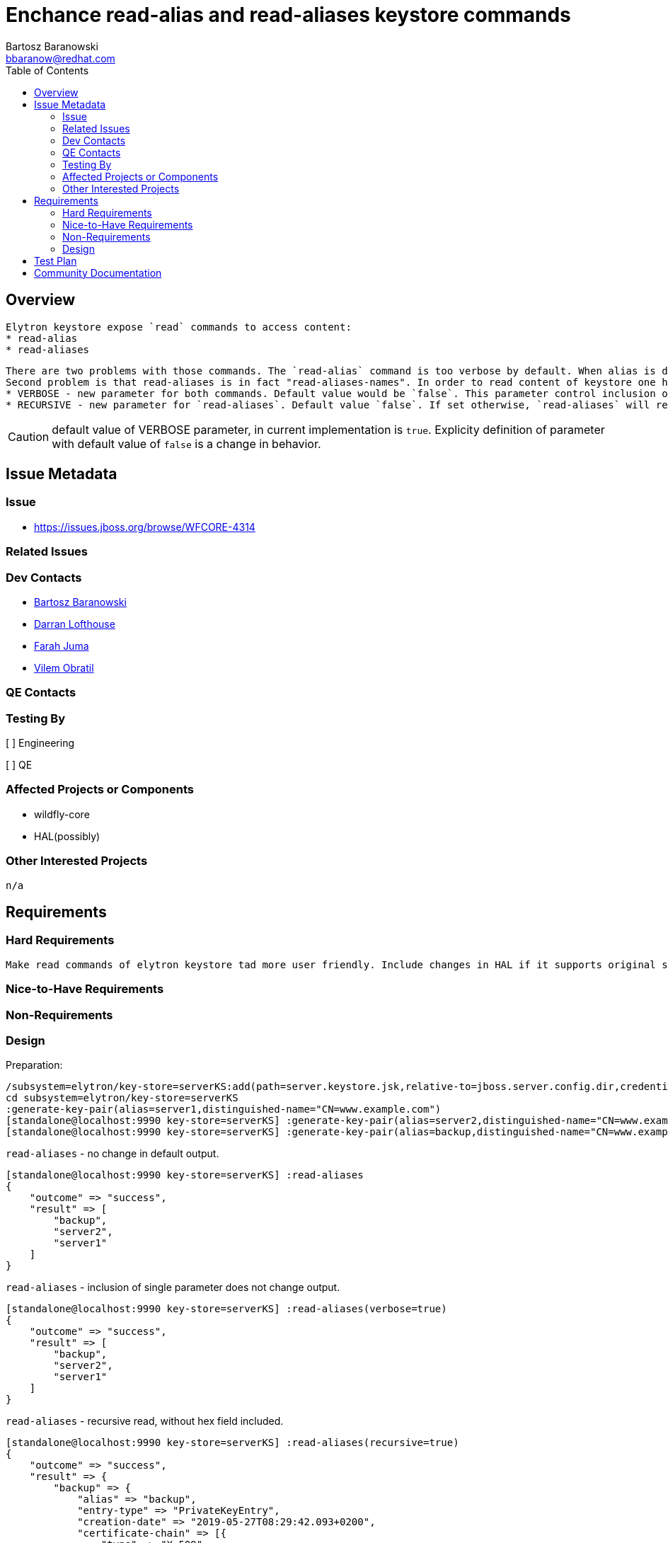 = Enchance read-alias and read-aliases keystore commands
:author:            Bartosz Baranowski
:email:             bbaranow@redhat.com
:toc:               left
:icons:             font
:idprefix:
:idseparator:       -

== Overview

 Elytron keystore expose `read` commands to access content:
 * read-alias
 * read-aliases

 There are two problems with those commands. The `read-alias` command is too verbose by default. When alias is displayed after read command, output include hex format of public-key and encoded fields. This is usually not something required if one inspects key and it clouds output with dump of unreadable string of hex digits.
 Second problem is that read-aliases is in fact "read-aliases-names". In order to read content of keystore one has to read alias names with `read-aliases` and issue `read-alias` for each name. To make it more user friendly, simple changes are required:
 * VERBOSE - new parameter for both commands. Default value would be `false`. This parameter control inclusion of bulk hex fields of key(public-key and encoded)
 * RECURSIVE - new parameter for `read-aliases`. Default value `false`. If set otherwise, `read-aliases` will read recurse into keys, displaying more than names.

CAUTION: default value of VERBOSE parameter, in current implementation is `true`. Explicity definition of parameter with default value of `false` is a change in behavior.

== Issue Metadata

=== Issue

* https://issues.jboss.org/browse/WFCORE-4314

=== Related Issues

=== Dev Contacts

* mailto:mailto:{email}[{author}]
* mailto:darran.lofthouse@redhat.com[Darran Lofthouse]
* mailto:fjuma@redhat.com[Farah Juma]
* mailto:vobratil@redhat.com[Vilem Obratil]

=== QE Contacts

=== Testing By
// Put an x in the relevant field to indicate if testing will be done by Engineering or QE. 
// Discuss with QE during the Kickoff state to decide this
[ ] Engineering

[ ] QE

=== Affected Projects or Components

 * wildfly-core
 * HAL(possibly)

=== Other Interested Projects

 n/a

== Requirements
=== Hard Requirements

 Make read commands of elytron keystore tad more user friendly. Include changes in HAL if it supports original syntax.

=== Nice-to-Have Requirements



=== Non-Requirements

=== Design

Preparation:
[source]
--
/subsystem=elytron/key-store=serverKS:add(path=server.keystore.jsk,relative-to=jboss.server.config.dir,credential-reference={clear-text=secret}, type=JKS)
cd subsystem=elytron/key-store=serverKS
:generate-key-pair(alias=server1,distinguished-name="CN=www.example.com")
[standalone@localhost:9990 key-store=serverKS] :generate-key-pair(alias=server2,distinguished-name="CN=www.example.com")
[standalone@localhost:9990 key-store=serverKS] :generate-key-pair(alias=backup,distinguished-name="CN=www.example.com")
--


`read-aliases` - no change in default output.
[source]
--
[standalone@localhost:9990 key-store=serverKS] :read-aliases
{
    "outcome" => "success",
    "result" => [
        "backup",
        "server2",
        "server1"
    ]
}
--


`read-aliases` - inclusion of single parameter does not change output.
[source]
--
[standalone@localhost:9990 key-store=serverKS] :read-aliases(verbose=true)
{
    "outcome" => "success",
    "result" => [
        "backup",
        "server2",
        "server1"
    ]
}
--


`read-aliases` - recursive read, without hex field included.
[source]
--
[standalone@localhost:9990 key-store=serverKS] :read-aliases(recursive=true)
{
    "outcome" => "success",                                                                                                                                                                                                                         
    "result" => {                                                                                                                                                                                                                                   
        "backup" => {                                                                                                                                                                                                                               
            "alias" => "backup",                                                                                                                                                                                                                    
            "entry-type" => "PrivateKeyEntry",                                                                                                                                                                                                      
            "creation-date" => "2019-05-27T08:29:42.093+0200",                                                                                                                                                                                      
            "certificate-chain" => [{
                "type" => "X.509",
                "algorithm" => "DSA",
                "format" => "X.509",
                "public-key" => undefined,
                "sha-1-digest" => "4d:a9:16:f9:6d:39:da:03:a1:f0:56:bd:58:46:6c:12:16:59:72:f0",
                "sha-256-digest" => "73:ea:31:e9:9d:de:38:1a:66:06:e7:66:a6:7d:fe:5d:b6:95:02:58:4f:8e:e0:01:19:ee:90:96:e0:18:2d:a1",
                "encoded" => undefined,
                "subject" => "CN=www.example.com",
                "issuer" => "CN=www.example.com",
                "not-before" => "2019-05-27T08:29:42.000+0200",
                "not-after" => "2019-08-25T08:29:42.000+0200",
                "serial-number" => "c9:97:3f:38:fe:50:17:2c",
                "signature-algorithm" => "SHA256withDSA",
                "signature" => "30:3c:02:1c:4f:1a:e9:ea:c2:0a:23:21:91:e8:aa:58:ce:df:b8:a1:ff:02:90:cb:33:b1:99:b2:ca:16:f6:5a:02:1c:38:2a:19:17:fa:c3:a1:1a:dd:bb:fe:96:e9:3a:6d:fa:e9:a6:63:4c:9f:fb:db:ec:dc:49:1e:35",
                "version" => "v3"
            }]
        },
        "server2" => {
            "alias" => "server2",
            "entry-type" => "PrivateKeyEntry",
            "creation-date" => "2019-05-27T08:29:35.118+0200",
            "certificate-chain" => [{
                "type" => "X.509",
                "algorithm" => "DSA",
                "format" => "X.509",
                "public-key" => undefined,
                "sha-1-digest" => "4e:f9:b4:b4:b3:73:71:36:55:c9:fd:51:d8:62:72:b5:1b:68:00:db",
                "sha-256-digest" => "38:a7:22:39:7f:2a:c2:ff:05:71:07:92:ac:b2:1d:b9:e2:0a:f0:b3:46:bf:f8:98:53:7e:d8:27:2d:61:e0:69",
                "encoded" => undefined,
                "subject" => "CN=www.example.com",
                "issuer" => "CN=www.example.com",
                "not-before" => "2019-05-27T08:29:35.000+0200",
                "not-after" => "2019-08-25T08:29:35.000+0200",
                "serial-number" => "f2:b1:8f:7e:b1:e2:81:07",
                "signature-algorithm" => "SHA256withDSA",
                "signature" => "30:3d:02:1d:00:b8:c5:7e:32:d4:d0:89:da:5d:aa:3a:ad:a7:fd:ea:43:15:7a:97:72:b9:5f:57:cf:9b:87:23:03:02:1c:43:0c:c2:da:ab:20:cb:9f:2b:e5:42:d3:55:ad:b7:38:21:ff:9d:83:4f:c7:20:30:d2:0a:0b:b5",
                "version" => "v3"
            }]
        },
        "server1" => {
            "alias" => "server1",
            "entry-type" => "PrivateKeyEntry",
            "creation-date" => "2019-05-27T08:29:31.156+0200",
            "certificate-chain" => [{
                "type" => "X.509",
                "algorithm" => "DSA",
                "format" => "X.509",
                "public-key" => undefined,
                "sha-1-digest" => "5b:dd:a9:06:22:37:03:2e:d0:c8:43:07:38:23:0d:5e:66:cb:a0:a4",
                "sha-256-digest" => "e7:41:a2:bc:6d:32:50:09:96:24:9f:83:0d:ef:a4:cb:62:de:38:61:0c:28:c0:d7:a1:10:c2:b1:91:66:72:f2",
                "encoded" => undefined,
                "subject" => "CN=www.example.com",
                "issuer" => "CN=www.example.com",
                "not-before" => "2019-05-27T08:29:31.000+0200",
                "not-after" => "2019-08-25T08:29:31.000+0200",
                "serial-number" => "f0:2c:f7:ba:47:a2:33:c1",
                "signature-algorithm" => "SHA256withDSA",
                "signature" => "30:3d:02:1d:00:94:ba:8e:2f:40:34:f6:fe:9f:30:9e:69:36:58:fa:88:bb:f5:78:67:5a:92:cd:89:3e:a9:e1:ba:02:1c:1c:6f:d9:27:db:54:79:2d:76:80:5e:b2:60:0c:60:90:d0:fb:be:cf:03:91:8b:0a:ef:af:58:40",
                "version" => "v3"
            }]
        }
    }
}
--


`read-aliases` - recursive and verbose.
[source]
--
[standalone@localhost:9990 key-store=serverKS] :read-aliases(recursive=true,verbose=true)
{
    "outcome" => "success",
    "result" => {
        "backup" => {
            "alias" => "backup",
            "entry-type" => "PrivateKeyEntry",
            "creation-date" => "2019-05-27T08:29:42.093+0200",
            "certificate-chain" => [{
                "type" => "X.509",
                "algorithm" => "DSA",
                "format" => "X.509",
                "public-key" => "30:82:03:42:30:82:02:35:06:07:2a:86:48:ce:38:04:01:30:82:02:28:02:82:01:01:00:8f:79:35:d9:b9:aa:e9:bf:ab:ed:88:7a:cf:49:51:b6:f3:2e:c5:9e:3b:af:37:18:e8:ea:c4:96:1f:3e:fd:36:06:e7:43:51:a9:c4:18:33:39:b8:09:e7:c
2:ae:1c:53:9b:a7:47:5b:85:d0:11:ad:b8:b4:79:87:75:49:84:69:5c:ac:0e:8f:14:b3:36:08:28:a2:2f:fa:27:11:0a:3d:62:a9:93:45:34:09:a0:fe:69:6c:46:58:f8:4b:dd:20:81:9c:37:09:a0:10:57:b1:95:ad:cd:00:23:3d:ba:54:84:b6:29:1f:9d:64:8e:f8:83:44:86:77:97:9c
:ec:04:b4:34:a6:ac:2e:75:e9:98:5d:e2:3d:b0:29:2f:c1:11:8c:9f:fa:9d:81:81:e7:33:8d:b7:92:b7:30:d7:b9:e3:49:59:2f:68:09:98:72:15:39:15:ea:3d:6b:8b:46:53:c6:33:45:8f:80:3b:32:a4:c2:e0:f2:72:90:25:6e:4e:3f:8a:3b:08:38:a1:c4:50:e4:e1:8c:1a:29:a3:7d:
df:5e:a1:43:de:4b:66:ff:04:90:3e:d5:cf:16:23:e1:58:d4:87:c6:08:e9:7f:21:1c:d8:1d:ca:23:cb:6e:38:07:65:f8:22:e3:42:be:48:4c:05:76:39:39:60:1c:d6:67:02:1d:00:ba:f6:96:a6:85:78:f7:df:de:e7:fa:67:c9:77:c7:85:ef:32:b2:33:ba:e5:80:c0:bc:d5:69:5d:02:8
2:01:00:16:a6:5c:58:20:48:50:70:4e:75:02:a3:97:57:04:0d:34:da:3a:34:78:c1:54:d4:e4:a5:c0:2d:24:2e:e0:4f:96:e6:1e:4b:d0:90:4a:bd:ac:8f:37:ee:b1:e0:9f:31:82:d2:3c:90:43:cb:64:2f:88:00:41:60:ed:f9:ca:09:b3:20:76:a7:9c:32:a6:27:f2:47:3e:91:87:9b:a2
:c4:e7:44:bd:20:81:54:4c:b5:5b:80:2c:36:8d:1f:a8:3e:d4:89:e9:4e:0f:a0:68:8e:32:42:8a:5c:78:c4:78:c6:8d:05:27:b7:1c:9a:3a:bb:0b:0b:e1:2c:44:68:96:39:e7:d3:ce:74:db:10:1a:65:aa:2b:87:f6:4c:68:26:db:3e:c7:2f:4b:55:99:83:4b:b4:ed:b0:2f:7c:90:e9:a4:
96:d3:a5:5d:53:5b:eb:fc:45:d4:f6:19:f6:3f:3d:ed:bb:87:39:25:c2:f2:24:e0:77:31:29:6d:a8:87:ec:1e:47:48:f8:7e:fb:5f:de:b7:54:84:31:6b:22:32:de:e5:53:dd:af:02:11:2b:0d:1f:02:da:30:97:32:24:fe:27:ae:da:8b:9d:4b:29:22:d9:ba:8b:e3:9e:d9:e1:03:a6:3c:5
2:81:0b:c6:88:b7:e2:ed:43:16:e1:ef:17:db:de:03:82:01:05:00:02:82:01:00:78:a8:7a:44:d6:fd:07:8e:70:2b:f8:0b:32:2f:69:eb:71:54:8e:f2:29:93:84:11:f9:76:27:6f:e7:17:1e:d1:ff:2b:9a:99:51:3b:b6:ef:72:a1:41:f3:5a:19:91:40:2b:22:73:75:96:7e:75:68:f0:37
:a9:2e:60:77:85:5a:d0:f7:30:60:e6:fc:ef:16:b6:6c:95:d8:0a:72:10:ab:42:6d:59:6b:89:d6:83:b6:fa:14:82:79:ef:b9:58:95:f7:e7:30:b9:0c:db:1e:db:12:de:8b:b9:67:b4:62:a0:fe:3f:f0:01:15:3f:02:4a:b4:a2:c5:66:12:06:d1:2b:f7:c1:ce:83:31:e5:4c:95:1a:57:a6:
ec:6e:48:c7:00:84:fa:7e:90:b2:18:4e:35:32:4c:12:60:69:a8:3e:67:8e:9a:a3:6e:57:ca:90:b1:f2:09:43:2b:d2:7a:30:aa:3a:57:0a:58:fb:e8:c5:e6:ef:93:f1:46:5a:17:c4:4b:08:81:b3:f0:36:3e:61:5c:f6:f6:9d:23:93:d3:02:2b:14:96:77:d1:4a:2a:67:69:5e:0b:63:f9:7
9:62:ba:34:61:b5:89:0c:62:25:f6:2b:58:2c:32:d1:89:a9:0b:d8:22:84:4a:bb:84:d1:87:39:0b:23:f4:b9:0a:dd:fc:a9",
                "sha-1-digest" => "4d:a9:16:f9:6d:39:da:03:a1:f0:56:bd:58:46:6c:12:16:59:72:f0",
                "sha-256-digest" => "73:ea:31:e9:9d:de:38:1a:66:06:e7:66:a6:7d:fe:5d:b6:95:02:58:4f:8e:e0:01:19:ee:90:96:e0:18:2d:a1",
                "encoded" => "30:82:04:34:30:82:03:e2:a0:03:02:01:02:02:09:00:c9:97:3f:38:fe:50:17:2c:30:0b:06:09:60:86:48:01:65:03:04:03:02:30:1a:31:18:30:16:06:03:55:04:03:13:0f:77:77:77:2e:65:78:61:6d:70:6c:65:2e:63:6f:6d:30:22:18:0f:32:30:3
1:39:30:35:32:37:30:36:32:39:34:32:5a:18:0f:32:30:31:39:30:38:32:35:30:36:32:39:34:32:5a:30:1a:31:18:30:16:06:03:55:04:03:13:0f:77:77:77:2e:65:78:61:6d:70:6c:65:2e:63:6f:6d:30:82:03:42:30:82:02:35:06:07:2a:86:48:ce:38:04:01:30:82:02:28:02:82:01
:01:00:8f:79:35:d9:b9:aa:e9:bf:ab:ed:88:7a:cf:49:51:b6:f3:2e:c5:9e:3b:af:37:18:e8:ea:c4:96:1f:3e:fd:36:06:e7:43:51:a9:c4:18:33:39:b8:09:e7:c2:ae:1c:53:9b:a7:47:5b:85:d0:11:ad:b8:b4:79:87:75:49:84:69:5c:ac:0e:8f:14:b3:36:08:28:a2:2f:fa:27:11:0a:
3d:62:a9:93:45:34:09:a0:fe:69:6c:46:58:f8:4b:dd:20:81:9c:37:09:a0:10:57:b1:95:ad:cd:00:23:3d:ba:54:84:b6:29:1f:9d:64:8e:f8:83:44:86:77:97:9c:ec:04:b4:34:a6:ac:2e:75:e9:98:5d:e2:3d:b0:29:2f:c1:11:8c:9f:fa:9d:81:81:e7:33:8d:b7:92:b7:30:d7:b9:e3:4
9:59:2f:68:09:98:72:15:39:15:ea:3d:6b:8b:46:53:c6:33:45:8f:80:3b:32:a4:c2:e0:f2:72:90:25:6e:4e:3f:8a:3b:08:38:a1:c4:50:e4:e1:8c:1a:29:a3:7d:df:5e:a1:43:de:4b:66:ff:04:90:3e:d5:cf:16:23:e1:58:d4:87:c6:08:e9:7f:21:1c:d8:1d:ca:23:cb:6e:38:07:65:f8
:22:e3:42:be:48:4c:05:76:39:39:60:1c:d6:67:02:1d:00:ba:f6:96:a6:85:78:f7:df:de:e7:fa:67:c9:77:c7:85:ef:32:b2:33:ba:e5:80:c0:bc:d5:69:5d:02:82:01:00:16:a6:5c:58:20:48:50:70:4e:75:02:a3:97:57:04:0d:34:da:3a:34:78:c1:54:d4:e4:a5:c0:2d:24:2e:e0:4f:
96:e6:1e:4b:d0:90:4a:bd:ac:8f:37:ee:b1:e0:9f:31:82:d2:3c:90:43:cb:64:2f:88:00:41:60:ed:f9:ca:09:b3:20:76:a7:9c:32:a6:27:f2:47:3e:91:87:9b:a2:c4:e7:44:bd:20:81:54:4c:b5:5b:80:2c:36:8d:1f:a8:3e:d4:89:e9:4e:0f:a0:68:8e:32:42:8a:5c:78:c4:78:c6:8d:0
5:27:b7:1c:9a:3a:bb:0b:0b:e1:2c:44:68:96:39:e7:d3:ce:74:db:10:1a:65:aa:2b:87:f6:4c:68:26:db:3e:c7:2f:4b:55:99:83:4b:b4:ed:b0:2f:7c:90:e9:a4:96:d3:a5:5d:53:5b:eb:fc:45:d4:f6:19:f6:3f:3d:ed:bb:87:39:25:c2:f2:24:e0:77:31:29:6d:a8:87:ec:1e:47:48:f8
:7e:fb:5f:de:b7:54:84:31:6b:22:32:de:e5:53:dd:af:02:11:2b:0d:1f:02:da:30:97:32:24:fe:27:ae:da:8b:9d:4b:29:22:d9:ba:8b:e3:9e:d9:e1:03:a6:3c:52:81:0b:c6:88:b7:e2:ed:43:16:e1:ef:17:db:de:03:82:01:05:00:02:82:01:00:78:a8:7a:44:d6:fd:07:8e:70:2b:f8:
0b:32:2f:69:eb:71:54:8e:f2:29:93:84:11:f9:76:27:6f:e7:17:1e:d1:ff:2b:9a:99:51:3b:b6:ef:72:a1:41:f3:5a:19:91:40:2b:22:73:75:96:7e:75:68:f0:37:a9:2e:60:77:85:5a:d0:f7:30:60:e6:fc:ef:16:b6:6c:95:d8:0a:72:10:ab:42:6d:59:6b:89:d6:83:b6:fa:14:82:79:e
f:b9:58:95:f7:e7:30:b9:0c:db:1e:db:12:de:8b:b9:67:b4:62:a0:fe:3f:f0:01:15:3f:02:4a:b4:a2:c5:66:12:06:d1:2b:f7:c1:ce:83:31:e5:4c:95:1a:57:a6:ec:6e:48:c7:00:84:fa:7e:90:b2:18:4e:35:32:4c:12:60:69:a8:3e:67:8e:9a:a3:6e:57:ca:90:b1:f2:09:43:2b:d2:7a
:30:aa:3a:57:0a:58:fb:e8:c5:e6:ef:93:f1:46:5a:17:c4:4b:08:81:b3:f0:36:3e:61:5c:f6:f6:9d:23:93:d3:02:2b:14:96:77:d1:4a:2a:67:69:5e:0b:63:f9:79:62:ba:34:61:b5:89:0c:62:25:f6:2b:58:2c:32:d1:89:a9:0b:d8:22:84:4a:bb:84:d1:87:39:0b:23:f4:b9:0a:dd:fc:
a9:a3:21:30:1f:30:1d:06:03:55:1d:0e:04:16:04:14:5e:0d:77:0b:55:63:c1:20:8b:a1:a6:2c:eb:f6:dc:61:2b:7f:ec:74:30:0b:06:09:60:86:48:01:65:03:04:03:02:03:3f:00:30:3c:02:1c:4f:1a:e9:ea:c2:0a:23:21:91:e8:aa:58:ce:df:b8:a1:ff:02:90:cb:33:b1:99:b2:ca:1
6:f6:5a:02:1c:38:2a:19:17:fa:c3:a1:1a:dd:bb:fe:96:e9:3a:6d:fa:e9:a6:63:4c:9f:fb:db:ec:dc:49:1e:35",
                "subject" => "CN=www.example.com",
                "issuer" => "CN=www.example.com",
                "not-before" => "2019-05-27T08:29:42.000+0200",
                "not-after" => "2019-08-25T08:29:42.000+0200",
                "serial-number" => "c9:97:3f:38:fe:50:17:2c",
                "signature-algorithm" => "SHA256withDSA",
                "signature" => "30:3c:02:1c:4f:1a:e9:ea:c2:0a:23:21:91:e8:aa:58:ce:df:b8:a1:ff:02:90:cb:33:b1:99:b2:ca:16:f6:5a:02:1c:38:2a:19:17:fa:c3:a1:1a:dd:bb:fe:96:e9:3a:6d:fa:e9:a6:63:4c:9f:fb:db:ec:dc:49:1e:35",
                "version" => "v3"
            }]
        },
        "server2" => {
            "alias" => "server2",
            "entry-type" => "PrivateKeyEntry",
            "creation-date" => "2019-05-27T08:29:35.118+0200",
            "certificate-chain" => [{
                "type" => "X.509",
                "algorithm" => "DSA",
                "format" => "X.509",
                "public-key" => "30:82:03:42:30:82:02:35:06:07:2a:86:48:ce:38:04:01:30:82:02:28:02:82:01:01:00:8f:79:35:d9:b9:aa:e9:bf:ab:ed:88:7a:cf:49:51:b6:f3:2e:c5:9e:3b:af:37:18:e8:ea:c4:96:1f:3e:fd:36:06:e7:43:51:a9:c4:18:33:39:b8:09:e7:c
2:ae:1c:53:9b:a7:47:5b:85:d0:11:ad:b8:b4:79:87:75:49:84:69:5c:ac:0e:8f:14:b3:36:08:28:a2:2f:fa:27:11:0a:3d:62:a9:93:45:34:09:a0:fe:69:6c:46:58:f8:4b:dd:20:81:9c:37:09:a0:10:57:b1:95:ad:cd:00:23:3d:ba:54:84:b6:29:1f:9d:64:8e:f8:83:44:86:77:97:9c
:ec:04:b4:34:a6:ac:2e:75:e9:98:5d:e2:3d:b0:29:2f:c1:11:8c:9f:fa:9d:81:81:e7:33:8d:b7:92:b7:30:d7:b9:e3:49:59:2f:68:09:98:72:15:39:15:ea:3d:6b:8b:46:53:c6:33:45:8f:80:3b:32:a4:c2:e0:f2:72:90:25:6e:4e:3f:8a:3b:08:38:a1:c4:50:e4:e1:8c:1a:29:a3:7d:
df:5e:a1:43:de:4b:66:ff:04:90:3e:d5:cf:16:23:e1:58:d4:87:c6:08:e9:7f:21:1c:d8:1d:ca:23:cb:6e:38:07:65:f8:22:e3:42:be:48:4c:05:76:39:39:60:1c:d6:67:02:1d:00:ba:f6:96:a6:85:78:f7:df:de:e7:fa:67:c9:77:c7:85:ef:32:b2:33:ba:e5:80:c0:bc:d5:69:5d:02:8
2:01:00:16:a6:5c:58:20:48:50:70:4e:75:02:a3:97:57:04:0d:34:da:3a:34:78:c1:54:d4:e4:a5:c0:2d:24:2e:e0:4f:96:e6:1e:4b:d0:90:4a:bd:ac:8f:37:ee:b1:e0:9f:31:82:d2:3c:90:43:cb:64:2f:88:00:41:60:ed:f9:ca:09:b3:20:76:a7:9c:32:a6:27:f2:47:3e:91:87:9b:a2
:c4:e7:44:bd:20:81:54:4c:b5:5b:80:2c:36:8d:1f:a8:3e:d4:89:e9:4e:0f:a0:68:8e:32:42:8a:5c:78:c4:78:c6:8d:05:27:b7:1c:9a:3a:bb:0b:0b:e1:2c:44:68:96:39:e7:d3:ce:74:db:10:1a:65:aa:2b:87:f6:4c:68:26:db:3e:c7:2f:4b:55:99:83:4b:b4:ed:b0:2f:7c:90:e9:a4:
96:d3:a5:5d:53:5b:eb:fc:45:d4:f6:19:f6:3f:3d:ed:bb:87:39:25:c2:f2:24:e0:77:31:29:6d:a8:87:ec:1e:47:48:f8:7e:fb:5f:de:b7:54:84:31:6b:22:32:de:e5:53:dd:af:02:11:2b:0d:1f:02:da:30:97:32:24:fe:27:ae:da:8b:9d:4b:29:22:d9:ba:8b:e3:9e:d9:e1:03:a6:3c:5
2:81:0b:c6:88:b7:e2:ed:43:16:e1:ef:17:db:de:03:82:01:05:00:02:82:01:00:05:92:0b:e0:d4:ce:03:3a:3d:74:3a:6e:56:dc:fd:a1:2a:34:f4:c2:1c:60:2b:a1:3e:4a:7f:85:e0:5d:d5:59:b1:f5:dc:b2:36:d6:ee:bd:0b:de:5e:ac:0e:fc:58:37:08:d3:ed:f7:cd:ae:e0:6d:ee:bf
:4a:f0:4f:04:3d:04:89:65:cc:bc:55:40:fc:bd:93:ea:08:55:3c:39:d0:56:37:6d:10:44:de:44:56:50:43:a2:75:94:2f:21:10:f0:ff:9b:97:29:f1:8a:5c:7e:32:7d:04:eb:21:4f:81:cc:cb:5e:8d:f1:19:7b:f0:27:fb:87:b8:be:65:d4:2f:c2:f3:18:1d:fe:ad:12:e3:7d:fb:36:2f:
92:41:9d:b4:0c:e6:8a:d8:7f:cc:3a:d6:bd:27:e4:4c:58:bc:2e:e4:9c:eb:f4:59:b4:1f:2a:c6:a7:93:cf:c6:f2:74:1e:3d:9d:a9:4c:f4:e8:19:c1:b0:ba:c9:b3:c5:76:55:53:ac:0a:8a:65:c5:12:e6:1f:6e:69:08:ea:75:a4:f7:7f:29:10:3c:6e:7b:37:26:55:48:06:7d:5c:c8:8a:9
6:47:7f:96:56:d4:81:2c:ec:b7:82:41:d8:f4:a2:a0:bf:09:20:5a:e8:8f:f8:c4:cb:f9:4d:5e:be:66:6d:e6:cc:cc:b5:d5",
                "sha-1-digest" => "4e:f9:b4:b4:b3:73:71:36:55:c9:fd:51:d8:62:72:b5:1b:68:00:db",
                "sha-256-digest" => "38:a7:22:39:7f:2a:c2:ff:05:71:07:92:ac:b2:1d:b9:e2:0a:f0:b3:46:bf:f8:98:53:7e:d8:27:2d:61:e0:69",
                "encoded" => "30:82:04:35:30:82:03:e2:a0:03:02:01:02:02:09:00:f2:b1:8f:7e:b1:e2:81:07:30:0b:06:09:60:86:48:01:65:03:04:03:02:30:1a:31:18:30:16:06:03:55:04:03:13:0f:77:77:77:2e:65:78:61:6d:70:6c:65:2e:63:6f:6d:30:22:18:0f:32:30:3
1:39:30:35:32:37:30:36:32:39:33:35:5a:18:0f:32:30:31:39:30:38:32:35:30:36:32:39:33:35:5a:30:1a:31:18:30:16:06:03:55:04:03:13:0f:77:77:77:2e:65:78:61:6d:70:6c:65:2e:63:6f:6d:30:82:03:42:30:82:02:35:06:07:2a:86:48:ce:38:04:01:30:82:02:28:02:82:01
:01:00:8f:79:35:d9:b9:aa:e9:bf:ab:ed:88:7a:cf:49:51:b6:f3:2e:c5:9e:3b:af:37:18:e8:ea:c4:96:1f:3e:fd:36:06:e7:43:51:a9:c4:18:33:39:b8:09:e7:c2:ae:1c:53:9b:a7:47:5b:85:d0:11:ad:b8:b4:79:87:75:49:84:69:5c:ac:0e:8f:14:b3:36:08:28:a2:2f:fa:27:11:0a:
3d:62:a9:93:45:34:09:a0:fe:69:6c:46:58:f8:4b:dd:20:81:9c:37:09:a0:10:57:b1:95:ad:cd:00:23:3d:ba:54:84:b6:29:1f:9d:64:8e:f8:83:44:86:77:97:9c:ec:04:b4:34:a6:ac:2e:75:e9:98:5d:e2:3d:b0:29:2f:c1:11:8c:9f:fa:9d:81:81:e7:33:8d:b7:92:b7:30:d7:b9:e3:4
9:59:2f:68:09:98:72:15:39:15:ea:3d:6b:8b:46:53:c6:33:45:8f:80:3b:32:a4:c2:e0:f2:72:90:25:6e:4e:3f:8a:3b:08:38:a1:c4:50:e4:e1:8c:1a:29:a3:7d:df:5e:a1:43:de:4b:66:ff:04:90:3e:d5:cf:16:23:e1:58:d4:87:c6:08:e9:7f:21:1c:d8:1d:ca:23:cb:6e:38:07:65:f8
:22:e3:42:be:48:4c:05:76:39:39:60:1c:d6:67:02:1d:00:ba:f6:96:a6:85:78:f7:df:de:e7:fa:67:c9:77:c7:85:ef:32:b2:33:ba:e5:80:c0:bc:d5:69:5d:02:82:01:00:16:a6:5c:58:20:48:50:70:4e:75:02:a3:97:57:04:0d:34:da:3a:34:78:c1:54:d4:e4:a5:c0:2d:24:2e:e0:4f:
96:e6:1e:4b:d0:90:4a:bd:ac:8f:37:ee:b1:e0:9f:31:82:d2:3c:90:43:cb:64:2f:88:00:41:60:ed:f9:ca:09:b3:20:76:a7:9c:32:a6:27:f2:47:3e:91:87:9b:a2:c4:e7:44:bd:20:81:54:4c:b5:5b:80:2c:36:8d:1f:a8:3e:d4:89:e9:4e:0f:a0:68:8e:32:42:8a:5c:78:c4:78:c6:8d:0
5:27:b7:1c:9a:3a:bb:0b:0b:e1:2c:44:68:96:39:e7:d3:ce:74:db:10:1a:65:aa:2b:87:f6:4c:68:26:db:3e:c7:2f:4b:55:99:83:4b:b4:ed:b0:2f:7c:90:e9:a4:96:d3:a5:5d:53:5b:eb:fc:45:d4:f6:19:f6:3f:3d:ed:bb:87:39:25:c2:f2:24:e0:77:31:29:6d:a8:87:ec:1e:47:48:f8
:7e:fb:5f:de:b7:54:84:31:6b:22:32:de:e5:53:dd:af:02:11:2b:0d:1f:02:da:30:97:32:24:fe:27:ae:da:8b:9d:4b:29:22:d9:ba:8b:e3:9e:d9:e1:03:a6:3c:52:81:0b:c6:88:b7:e2:ed:43:16:e1:ef:17:db:de:03:82:01:05:00:02:82:01:00:05:92:0b:e0:d4:ce:03:3a:3d:74:3a:
6e:56:dc:fd:a1:2a:34:f4:c2:1c:60:2b:a1:3e:4a:7f:85:e0:5d:d5:59:b1:f5:dc:b2:36:d6:ee:bd:0b:de:5e:ac:0e:fc:58:37:08:d3:ed:f7:cd:ae:e0:6d:ee:bf:4a:f0:4f:04:3d:04:89:65:cc:bc:55:40:fc:bd:93:ea:08:55:3c:39:d0:56:37:6d:10:44:de:44:56:50:43:a2:75:94:2
f:21:10:f0:ff:9b:97:29:f1:8a:5c:7e:32:7d:04:eb:21:4f:81:cc:cb:5e:8d:f1:19:7b:f0:27:fb:87:b8:be:65:d4:2f:c2:f3:18:1d:fe:ad:12:e3:7d:fb:36:2f:92:41:9d:b4:0c:e6:8a:d8:7f:cc:3a:d6:bd:27:e4:4c:58:bc:2e:e4:9c:eb:f4:59:b4:1f:2a:c6:a7:93:cf:c6:f2:74:1e
:3d:9d:a9:4c:f4:e8:19:c1:b0:ba:c9:b3:c5:76:55:53:ac:0a:8a:65:c5:12:e6:1f:6e:69:08:ea:75:a4:f7:7f:29:10:3c:6e:7b:37:26:55:48:06:7d:5c:c8:8a:96:47:7f:96:56:d4:81:2c:ec:b7:82:41:d8:f4:a2:a0:bf:09:20:5a:e8:8f:f8:c4:cb:f9:4d:5e:be:66:6d:e6:cc:cc:b5:
d5:a3:21:30:1f:30:1d:06:03:55:1d:0e:04:16:04:14:c9:8e:67:5d:7c:d3:5c:7b:5c:b5:9a:7e:ef:a0:c6:00:17:d1:5b:df:30:0b:06:09:60:86:48:01:65:03:04:03:02:03:40:00:30:3d:02:1d:00:b8:c5:7e:32:d4:d0:89:da:5d:aa:3a:ad:a7:fd:ea:43:15:7a:97:72:b9:5f:57:cf:9
b:87:23:03:02:1c:43:0c:c2:da:ab:20:cb:9f:2b:e5:42:d3:55:ad:b7:38:21:ff:9d:83:4f:c7:20:30:d2:0a:0b:b5",
                "subject" => "CN=www.example.com",
                "issuer" => "CN=www.example.com",
                "not-before" => "2019-05-27T08:29:35.000+0200",
                "not-after" => "2019-08-25T08:29:35.000+0200",
                "serial-number" => "f2:b1:8f:7e:b1:e2:81:07",
                "signature-algorithm" => "SHA256withDSA",
                "signature" => "30:3d:02:1d:00:b8:c5:7e:32:d4:d0:89:da:5d:aa:3a:ad:a7:fd:ea:43:15:7a:97:72:b9:5f:57:cf:9b:87:23:03:02:1c:43:0c:c2:da:ab:20:cb:9f:2b:e5:42:d3:55:ad:b7:38:21:ff:9d:83:4f:c7:20:30:d2:0a:0b:b5",
                "version" => "v3"
            }]
        },
        "server1" => {
            "alias" => "server1",
            "entry-type" => "PrivateKeyEntry",
            "creation-date" => "2019-05-27T08:29:31.156+0200",
            "certificate-chain" => [{
                "type" => "X.509",
                "algorithm" => "DSA",
                "format" => "X.509",
                "public-key" => "30:82:03:42:30:82:02:35:06:07:2a:86:48:ce:38:04:01:30:82:02:28:02:82:01:01:00:8f:79:35:d9:b9:aa:e9:bf:ab:ed:88:7a:cf:49:51:b6:f3:2e:c5:9e:3b:af:37:18:e8:ea:c4:96:1f:3e:fd:36:06:e7:43:51:a9:c4:18:33:39:b8:09:e7:c
2:ae:1c:53:9b:a7:47:5b:85:d0:11:ad:b8:b4:79:87:75:49:84:69:5c:ac:0e:8f:14:b3:36:08:28:a2:2f:fa:27:11:0a:3d:62:a9:93:45:34:09:a0:fe:69:6c:46:58:f8:4b:dd:20:81:9c:37:09:a0:10:57:b1:95:ad:cd:00:23:3d:ba:54:84:b6:29:1f:9d:64:8e:f8:83:44:86:77:97:9c
:ec:04:b4:34:a6:ac:2e:75:e9:98:5d:e2:3d:b0:29:2f:c1:11:8c:9f:fa:9d:81:81:e7:33:8d:b7:92:b7:30:d7:b9:e3:49:59:2f:68:09:98:72:15:39:15:ea:3d:6b:8b:46:53:c6:33:45:8f:80:3b:32:a4:c2:e0:f2:72:90:25:6e:4e:3f:8a:3b:08:38:a1:c4:50:e4:e1:8c:1a:29:a3:7d:
df:5e:a1:43:de:4b:66:ff:04:90:3e:d5:cf:16:23:e1:58:d4:87:c6:08:e9:7f:21:1c:d8:1d:ca:23:cb:6e:38:07:65:f8:22:e3:42:be:48:4c:05:76:39:39:60:1c:d6:67:02:1d:00:ba:f6:96:a6:85:78:f7:df:de:e7:fa:67:c9:77:c7:85:ef:32:b2:33:ba:e5:80:c0:bc:d5:69:5d:02:8
2:01:00:16:a6:5c:58:20:48:50:70:4e:75:02:a3:97:57:04:0d:34:da:3a:34:78:c1:54:d4:e4:a5:c0:2d:24:2e:e0:4f:96:e6:1e:4b:d0:90:4a:bd:ac:8f:37:ee:b1:e0:9f:31:82:d2:3c:90:43:cb:64:2f:88:00:41:60:ed:f9:ca:09:b3:20:76:a7:9c:32:a6:27:f2:47:3e:91:87:9b:a2
:c4:e7:44:bd:20:81:54:4c:b5:5b:80:2c:36:8d:1f:a8:3e:d4:89:e9:4e:0f:a0:68:8e:32:42:8a:5c:78:c4:78:c6:8d:05:27:b7:1c:9a:3a:bb:0b:0b:e1:2c:44:68:96:39:e7:d3:ce:74:db:10:1a:65:aa:2b:87:f6:4c:68:26:db:3e:c7:2f:4b:55:99:83:4b:b4:ed:b0:2f:7c:90:e9:a4:
96:d3:a5:5d:53:5b:eb:fc:45:d4:f6:19:f6:3f:3d:ed:bb:87:39:25:c2:f2:24:e0:77:31:29:6d:a8:87:ec:1e:47:48:f8:7e:fb:5f:de:b7:54:84:31:6b:22:32:de:e5:53:dd:af:02:11:2b:0d:1f:02:da:30:97:32:24:fe:27:ae:da:8b:9d:4b:29:22:d9:ba:8b:e3:9e:d9:e1:03:a6:3c:5
2:81:0b:c6:88:b7:e2:ed:43:16:e1:ef:17:db:de:03:82:01:05:00:02:82:01:00:7f:3d:31:7e:55:de:22:6b:0a:15:a1:f4:c7:aa:8e:a0:7f:ed:bc:dd:38:4d:44:6b:ac:06:bb:a0:21:53:cb:1b:dc:97:3d:3c:38:97:cb:6f:3e:76:07:91:46:21:34:2a:8d:02:52:98:a5:5a:2e:22:12:d6
:1a:72:6c:c1:5a:20:c0:7c:11:70:31:5f:09:07:cf:21:e1:4f:19:9f:b0:f7:83:af:10:15:46:46:3b:11:46:63:24:d6:44:be:ce:09:16:d9:4d:dd:49:73:23:5a:2c:12:40:19:12:dd:a7:f8:59:d2:5d:72:a5:9c:ab:42:f9:f6:77:4d:4d:c0:2a:d8:bc:fb:f8:ca:c3:6f:66:3c:28:c2:f4:
1e:b7:09:0b:ba:14:a8:09:9d:26:40:40:ba:ba:b5:ce:52:62:8d:dd:41:aa:d9:8f:d8:3f:e7:33:44:3a:40:fa:3a:de:28:93:83:e2:03:ac:b1:57:9d:7b:ac:4e:1b:0c:2f:2c:85:f0:64:3c:83:61:c0:47:1b:e5:70:ce:6d:dd:90:4a:28:59:b1:b5:34:54:d3:63:eb:f9:4a:2e:c1:92:d6:9
4:7d:f7:65:d0:44:57:2b:7a:64:d6:3a:7e:95:67:e0:95:55:b0:e0:0d:be:3a:3a:fb:5d:95:97:42:1c:48:f8:1c:d1:52:57",
                "sha-1-digest" => "5b:dd:a9:06:22:37:03:2e:d0:c8:43:07:38:23:0d:5e:66:cb:a0:a4",
                "sha-256-digest" => "e7:41:a2:bc:6d:32:50:09:96:24:9f:83:0d:ef:a4:cb:62:de:38:61:0c:28:c0:d7:a1:10:c2:b1:91:66:72:f2",
                "encoded" => "30:82:04:35:30:82:03:e2:a0:03:02:01:02:02:09:00:f0:2c:f7:ba:47:a2:33:c1:30:0b:06:09:60:86:48:01:65:03:04:03:02:30:1a:31:18:30:16:06:03:55:04:03:13:0f:77:77:77:2e:65:78:61:6d:70:6c:65:2e:63:6f:6d:30:22:18:0f:32:30:3
1:39:30:35:32:37:30:36:32:39:33:31:5a:18:0f:32:30:31:39:30:38:32:35:30:36:32:39:33:31:5a:30:1a:31:18:30:16:06:03:55:04:03:13:0f:77:77:77:2e:65:78:61:6d:70:6c:65:2e:63:6f:6d:30:82:03:42:30:82:02:35:06:07:2a:86:48:ce:38:04:01:30:82:02:28:02:82:01
:01:00:8f:79:35:d9:b9:aa:e9:bf:ab:ed:88:7a:cf:49:51:b6:f3:2e:c5:9e:3b:af:37:18:e8:ea:c4:96:1f:3e:fd:36:06:e7:43:51:a9:c4:18:33:39:b8:09:e7:c2:ae:1c:53:9b:a7:47:5b:85:d0:11:ad:b8:b4:79:87:75:49:84:69:5c:ac:0e:8f:14:b3:36:08:28:a2:2f:fa:27:11:0a:
3d:62:a9:93:45:34:09:a0:fe:69:6c:46:58:f8:4b:dd:20:81:9c:37:09:a0:10:57:b1:95:ad:cd:00:23:3d:ba:54:84:b6:29:1f:9d:64:8e:f8:83:44:86:77:97:9c:ec:04:b4:34:a6:ac:2e:75:e9:98:5d:e2:3d:b0:29:2f:c1:11:8c:9f:fa:9d:81:81:e7:33:8d:b7:92:b7:30:d7:b9:e3:4
9:59:2f:68:09:98:72:15:39:15:ea:3d:6b:8b:46:53:c6:33:45:8f:80:3b:32:a4:c2:e0:f2:72:90:25:6e:4e:3f:8a:3b:08:38:a1:c4:50:e4:e1:8c:1a:29:a3:7d:df:5e:a1:43:de:4b:66:ff:04:90:3e:d5:cf:16:23:e1:58:d4:87:c6:08:e9:7f:21:1c:d8:1d:ca:23:cb:6e:38:07:65:f8
:22:e3:42:be:48:4c:05:76:39:39:60:1c:d6:67:02:1d:00:ba:f6:96:a6:85:78:f7:df:de:e7:fa:67:c9:77:c7:85:ef:32:b2:33:ba:e5:80:c0:bc:d5:69:5d:02:82:01:00:16:a6:5c:58:20:48:50:70:4e:75:02:a3:97:57:04:0d:34:da:3a:34:78:c1:54:d4:e4:a5:c0:2d:24:2e:e0:4f:
96:e6:1e:4b:d0:90:4a:bd:ac:8f:37:ee:b1:e0:9f:31:82:d2:3c:90:43:cb:64:2f:88:00:41:60:ed:f9:ca:09:b3:20:76:a7:9c:32:a6:27:f2:47:3e:91:87:9b:a2:c4:e7:44:bd:20:81:54:4c:b5:5b:80:2c:36:8d:1f:a8:3e:d4:89:e9:4e:0f:a0:68:8e:32:42:8a:5c:78:c4:78:c6:8d:0
5:27:b7:1c:9a:3a:bb:0b:0b:e1:2c:44:68:96:39:e7:d3:ce:74:db:10:1a:65:aa:2b:87:f6:4c:68:26:db:3e:c7:2f:4b:55:99:83:4b:b4:ed:b0:2f:7c:90:e9:a4:96:d3:a5:5d:53:5b:eb:fc:45:d4:f6:19:f6:3f:3d:ed:bb:87:39:25:c2:f2:24:e0:77:31:29:6d:a8:87:ec:1e:47:48:f8
:7e:fb:5f:de:b7:54:84:31:6b:22:32:de:e5:53:dd:af:02:11:2b:0d:1f:02:da:30:97:32:24:fe:27:ae:da:8b:9d:4b:29:22:d9:ba:8b:e3:9e:d9:e1:03:a6:3c:52:81:0b:c6:88:b7:e2:ed:43:16:e1:ef:17:db:de:03:82:01:05:00:02:82:01:00:7f:3d:31:7e:55:de:22:6b:0a:15:a1:
f4:c7:aa:8e:a0:7f:ed:bc:dd:38:4d:44:6b:ac:06:bb:a0:21:53:cb:1b:dc:97:3d:3c:38:97:cb:6f:3e:76:07:91:46:21:34:2a:8d:02:52:98:a5:5a:2e:22:12:d6:1a:72:6c:c1:5a:20:c0:7c:11:70:31:5f:09:07:cf:21:e1:4f:19:9f:b0:f7:83:af:10:15:46:46:3b:11:46:63:24:d6:4
4:be:ce:09:16:d9:4d:dd:49:73:23:5a:2c:12:40:19:12:dd:a7:f8:59:d2:5d:72:a5:9c:ab:42:f9:f6:77:4d:4d:c0:2a:d8:bc:fb:f8:ca:c3:6f:66:3c:28:c2:f4:1e:b7:09:0b:ba:14:a8:09:9d:26:40:40:ba:ba:b5:ce:52:62:8d:dd:41:aa:d9:8f:d8:3f:e7:33:44:3a:40:fa:3a:de:28
:93:83:e2:03:ac:b1:57:9d:7b:ac:4e:1b:0c:2f:2c:85:f0:64:3c:83:61:c0:47:1b:e5:70:ce:6d:dd:90:4a:28:59:b1:b5:34:54:d3:63:eb:f9:4a:2e:c1:92:d6:94:7d:f7:65:d0:44:57:2b:7a:64:d6:3a:7e:95:67:e0:95:55:b0:e0:0d:be:3a:3a:fb:5d:95:97:42:1c:48:f8:1c:d1:52:
57:a3:21:30:1f:30:1d:06:03:55:1d:0e:04:16:04:14:77:73:75:9a:5b:1e:d9:e0:24:4a:d1:94:5b:26:0f:0d:ff:d5:0f:f5:30:0b:06:09:60:86:48:01:65:03:04:03:02:03:40:00:30:3d:02:1d:00:94:ba:8e:2f:40:34:f6:fe:9f:30:9e:69:36:58:fa:88:bb:f5:78:67:5a:92:cd:89:3
e:a9:e1:ba:02:1c:1c:6f:d9:27:db:54:79:2d:76:80:5e:b2:60:0c:60:90:d0:fb:be:cf:03:91:8b:0a:ef:af:58:40",
                "subject" => "CN=www.example.com",
                "issuer" => "CN=www.example.com",
                "not-before" => "2019-05-27T08:29:31.000+0200",
                "not-after" => "2019-08-25T08:29:31.000+0200",
                "serial-number" => "f0:2c:f7:ba:47:a2:33:c1",
                "signature-algorithm" => "SHA256withDSA",
                "signature" => "30:3d:02:1d:00:94:ba:8e:2f:40:34:f6:fe:9f:30:9e:69:36:58:fa:88:bb:f5:78:67:5a:92:cd:89:3e:a9:e1:ba:02:1c:1c:6f:d9:27:db:54:79:2d:76:80:5e:b2:60:0c:60:90:d0:fb:be:cf:03:91:8b:0a:ef:af:58:40",
                "version" => "v3"
            }]
        }
    }
}
--


NOTICE: `read-alias(alias=...)` and `read-alias(alias=..., verbose=true)` difference is the same as for `read-aliases`.


== Test Plan

 Modify existing key store tests to verify features don't break anything. Ensure QE can test HAL.

== Community Documentation

Update to "Using the Elytron Subsystem" section in the WildFly documentation with parameters is required.
